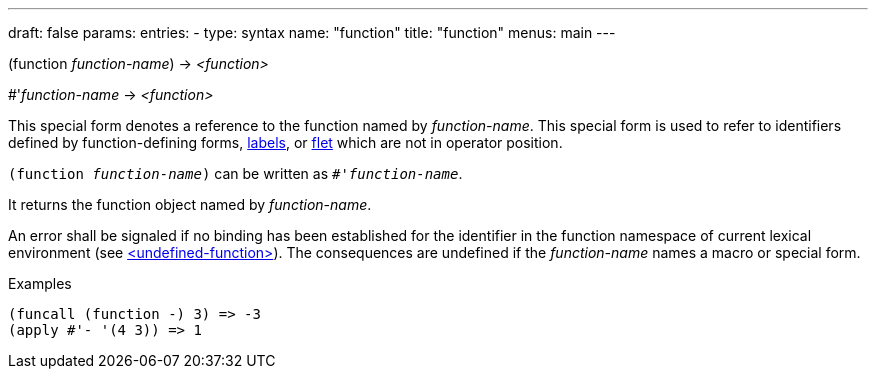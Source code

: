 ---
draft: false
params:
    entries:
        - type: syntax
          name: "function"
title: "function"
menus: main
---

[.lisp-definition]
--
(function [underline]#_function-name_#) -> _<function>_

+#+'[underline]#_function-name_# -> _<function>_
--

This special form denotes a reference to the function named by _function-name_.
This special form is used to refer to identifiers defined by function-defining forms, link:../labels[labels], or link:../flet[flet] which are not in operator position.

`(function _function-name_)` can be written as `#'_function-name_`.

It returns the function object named by _function-name_.

An error shall be signaled if no binding has been established for the identifier in the function namespace of current lexical environment (see link:../<undefined-function>[<undefined-function>]). The consequences are undefined if the _function-name_ names a macro or special form.

.Examples
[lisp]
----
(funcall (function -) 3) => -3
(apply #'- '(4 3)) => 1
----
